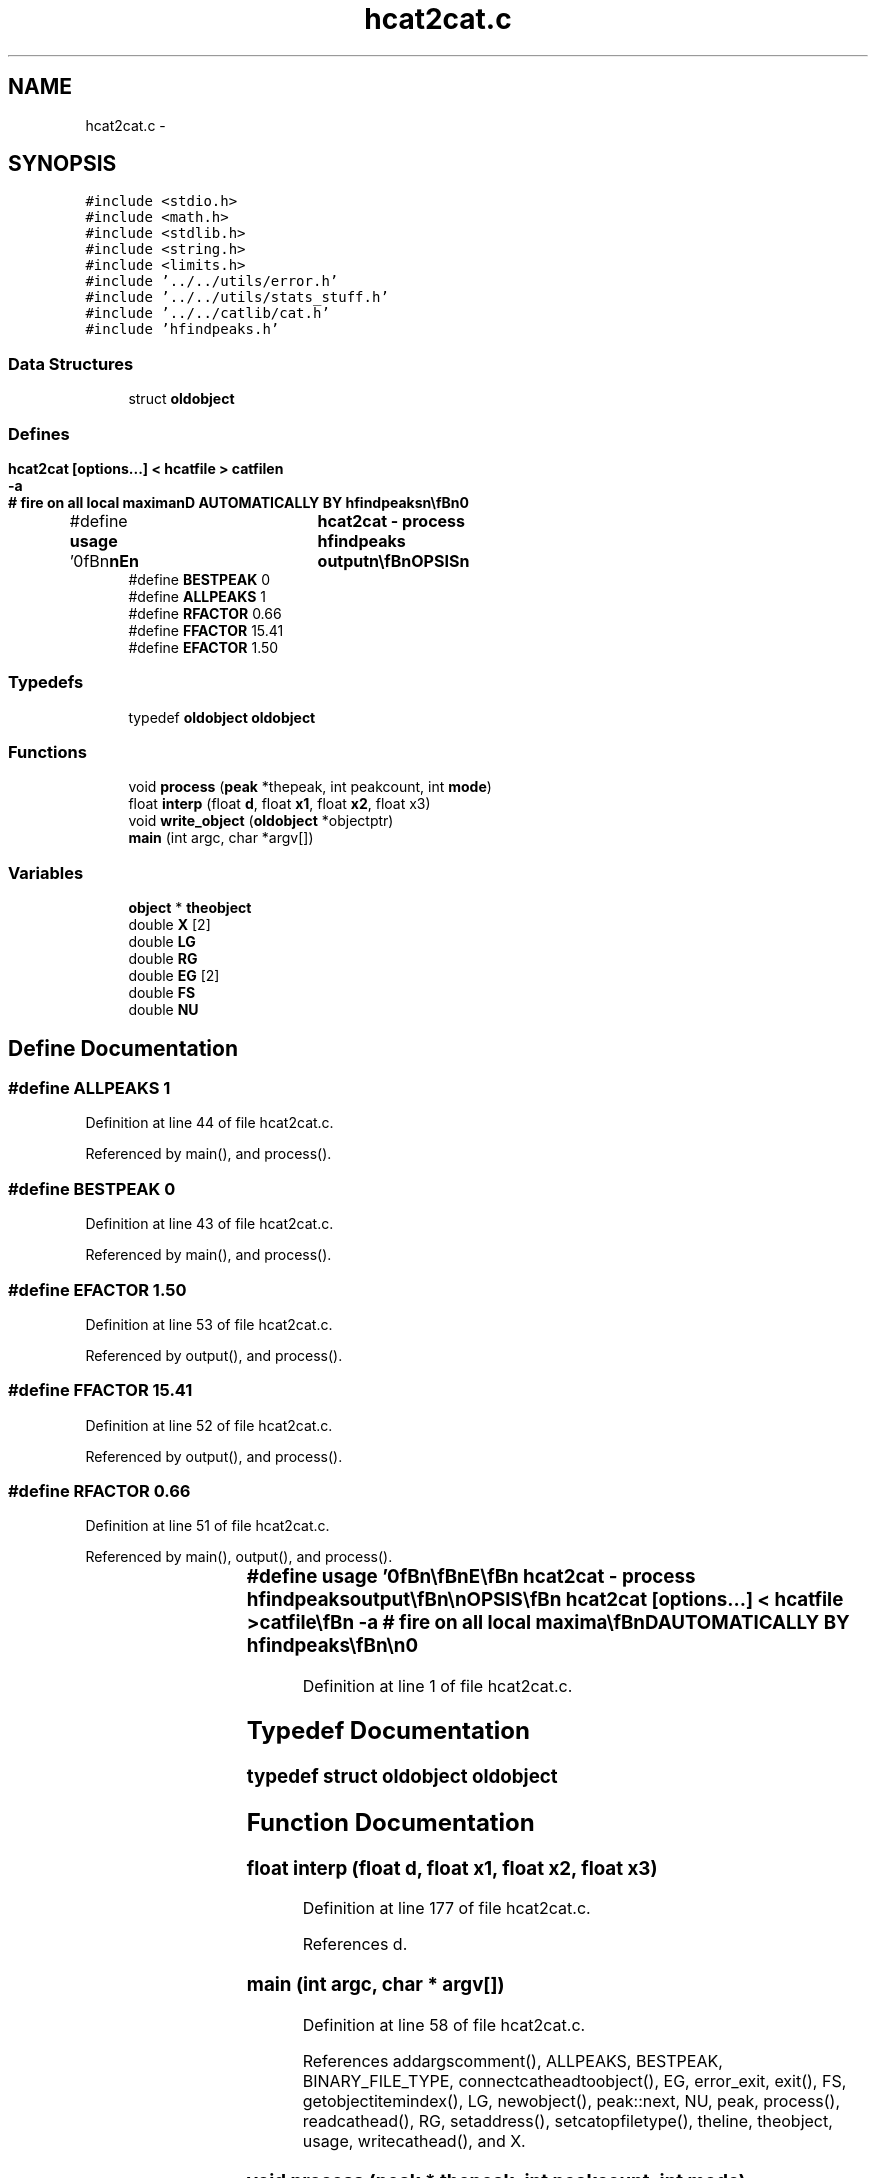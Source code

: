 .TH "hcat2cat.c" 3 "23 Dec 2003" "imcat" \" -*- nroff -*-
.ad l
.nh
.SH NAME
hcat2cat.c \- 
.SH SYNOPSIS
.br
.PP
\fC#include <stdio.h>\fP
.br
\fC#include <math.h>\fP
.br
\fC#include <stdlib.h>\fP
.br
\fC#include <string.h>\fP
.br
\fC#include <limits.h>\fP
.br
\fC#include '../../utils/error.h'\fP
.br
\fC#include '../../utils/stats_stuff.h'\fP
.br
\fC#include '../../catlib/cat.h'\fP
.br
\fC#include 'hfindpeaks.h'\fP
.br

.SS "Data Structures"

.in +1c
.ti -1c
.RI "struct \fBoldobject\fP"
.br
.in -1c
.SS "Defines"

.in +1c
.ti -1c
.RI "#define \fBusage\fP   '\\n\\\fBn\fP\\\fBn\fP\\NAME\\\fBn\fP\\	hcat2cat - process hfindpeaks output\\\fBn\fP\\\\\fBn\fP\\SYNOPSIS\\\fBn\fP\\	hcat2cat [\fBoptions\fP...] < hcatfile > \fBcatfile\fP\\\fBn\fP\\		-\fBa\fP		# fire on all local maxima\\\fBn\fP\\DESCRIPTION\\\fBn\fP\\	\\'hcat2cat\\' reads \fBa\fP set of \fBpeak\fP trajectories in \\'hcat\\'\\n\\	format from stdin and applies an algorithm to pick out\\\fBn\fP\\	particular \fBpoints\fP (\fBe\fP.g. \fBpoints\fP of max significance).\\\fBn\fP\\	Default is to pick only the most significant local maxima\\\fBn\fP\\	along \fBa\fP \fBpeak\fP trajectory, but -\fBa\fP option finds all local maxima.\\\fBn\fP\\	Standard format catalogue goes to stdout\\\fBn\fP\\	THIS IS NOW CALLED AUTOMATICALLY BY hfindpeaks\\\fBn\fP\\\\\fBn\fP\\AUTHOR\\\fBn\fP\\	Nick Kaiser --- kaiser@cita.utoronto.ca\\\fBn\fP\\\\\fBn\fP\\\fBn\fP\\\fBn\fP'"
.br
.ti -1c
.RI "#define \fBBESTPEAK\fP   0"
.br
.ti -1c
.RI "#define \fBALLPEAKS\fP   1"
.br
.ti -1c
.RI "#define \fBRFACTOR\fP   0.66"
.br
.ti -1c
.RI "#define \fBFFACTOR\fP   15.41"
.br
.ti -1c
.RI "#define \fBEFACTOR\fP   1.50"
.br
.in -1c
.SS "Typedefs"

.in +1c
.ti -1c
.RI "typedef \fBoldobject\fP \fBoldobject\fP"
.br
.in -1c
.SS "Functions"

.in +1c
.ti -1c
.RI "void \fBprocess\fP (\fBpeak\fP *thepeak, int peakcount, int \fBmode\fP)"
.br
.ti -1c
.RI "float \fBinterp\fP (float \fBd\fP, float \fBx1\fP, float \fBx2\fP, float x3)"
.br
.ti -1c
.RI "void \fBwrite_object\fP (\fBoldobject\fP *objectptr)"
.br
.ti -1c
.RI "\fBmain\fP (int argc, char *argv[])"
.br
.in -1c
.SS "Variables"

.in +1c
.ti -1c
.RI "\fBobject\fP * \fBtheobject\fP"
.br
.ti -1c
.RI "double \fBX\fP [2]"
.br
.ti -1c
.RI "double \fBLG\fP"
.br
.ti -1c
.RI "double \fBRG\fP"
.br
.ti -1c
.RI "double \fBEG\fP [2]"
.br
.ti -1c
.RI "double \fBFS\fP"
.br
.ti -1c
.RI "double \fBNU\fP"
.br
.in -1c
.SH "Define Documentation"
.PP 
.SS "#define ALLPEAKS   1"
.PP
Definition at line 44 of file hcat2cat.c.
.PP
Referenced by main(), and process().
.SS "#define BESTPEAK   0"
.PP
Definition at line 43 of file hcat2cat.c.
.PP
Referenced by main(), and process().
.SS "#define EFACTOR   1.50"
.PP
Definition at line 53 of file hcat2cat.c.
.PP
Referenced by output(), and process().
.SS "#define FFACTOR   15.41"
.PP
Definition at line 52 of file hcat2cat.c.
.PP
Referenced by output(), and process().
.SS "#define RFACTOR   0.66"
.PP
Definition at line 51 of file hcat2cat.c.
.PP
Referenced by main(), output(), and process().
.SS "#define \fBusage\fP   '\\n\\\fBn\fP\\\fBn\fP\\NAME\\\fBn\fP\\	hcat2cat - process hfindpeaks output\\\fBn\fP\\\\\fBn\fP\\SYNOPSIS\\\fBn\fP\\	hcat2cat [\fBoptions\fP...] < hcatfile > \fBcatfile\fP\\\fBn\fP\\		-\fBa\fP		# fire on all local maxima\\\fBn\fP\\DESCRIPTION\\\fBn\fP\\	\\'hcat2cat\\' reads \fBa\fP set of \fBpeak\fP trajectories in \\'hcat\\'\\n\\	format from stdin and applies an algorithm to pick out\\\fBn\fP\\	particular \fBpoints\fP (\fBe\fP.g. \fBpoints\fP of max significance).\\\fBn\fP\\	Default is to pick only the most significant local maxima\\\fBn\fP\\	along \fBa\fP \fBpeak\fP trajectory, but -\fBa\fP option finds all local maxima.\\\fBn\fP\\	Standard format catalogue goes to stdout\\\fBn\fP\\	THIS IS NOW CALLED AUTOMATICALLY BY hfindpeaks\\\fBn\fP\\\\\fBn\fP\\AUTHOR\\\fBn\fP\\	Nick Kaiser --- kaiser@cita.utoronto.ca\\\fBn\fP\\\\\fBn\fP\\\fBn\fP\\\fBn\fP'"
.PP
Definition at line 1 of file hcat2cat.c.
.SH "Typedef Documentation"
.PP 
.SS "typedef struct \fBoldobject\fP  \fBoldobject\fP"
.PP
.SH "Function Documentation"
.PP 
.SS "float interp (float d, float x1, float x2, float x3)"
.PP
Definition at line 177 of file hcat2cat.c.
.PP
References d.
.SS "main (int argc, char * argv[])"
.PP
Definition at line 58 of file hcat2cat.c.
.PP
References addargscomment(), ALLPEAKS, BESTPEAK, BINARY_FILE_TYPE, connectcatheadtoobject(), EG, error_exit, exit(), FS, getobjectitemindex(), LG, newobject(), peak::next, NU, peak, process(), readcathead(), RG, setaddress(), setcatopfiletype(), theline, theobject, usage, writecathead(), and X.
.SS "void process (\fBpeak\fP * thepeak, int peakcount, int mode)"
.PP
Definition at line 115 of file hcat2cat.c.
.PP
References ALLPEAKS, BESTPEAK, d, oldobject::e, EFACTOR, FFACTOR, free(), oldobject::fs, oldobject::i, i, interp(), oldobject::j, oldobject::l, oldobject::lg, peak::next, oldobject::nu, RFACTOR, oldobject::rg, oldobject::rh, write_object(), and oldobject::x.
.PP
Referenced by main().
.SS "void write_object (\fBoldobject\fP * objectptr)"
.PP
Definition at line 187 of file hcat2cat.c.
.PP
References oldobject::e, EG, oldobject::fs, FS, oldobject::lg, LG, oldobject::nu, NU, oldobject::rg, RG, theobject, writeobject(), oldobject::x, and X.
.PP
Referenced by main(), and process().
.SH "Variable Documentation"
.PP 
.SS "double \fBEG\fP[2]\fC [static]\fP"
.PP
Definition at line 56 of file hcat2cat.c.
.PP
Referenced by main(), and write_object().
.SS "double \fBFS\fP\fC [static]\fP"
.PP
Definition at line 56 of file hcat2cat.c.
.PP
Referenced by main(), and write_object().
.SS "double \fBLG\fP\fC [static]\fP"
.PP
Definition at line 56 of file hcat2cat.c.
.PP
Referenced by main(), and write_object().
.SS "double \fBNU\fP\fC [static]\fP"
.PP
Definition at line 56 of file hcat2cat.c.
.PP
Referenced by main(), and write_object().
.SS "double \fBRG\fP\fC [static]\fP"
.PP
Definition at line 56 of file hcat2cat.c.
.PP
Referenced by main(), and write_object().
.SS "\fBobject\fP* \fBtheobject\fP\fC [static]\fP"
.PP
Definition at line 55 of file hcat2cat.c.
.PP
Referenced by main(), and write_object().
.SS "double \fBX\fP[2]\fC [static]\fP"
.PP
Definition at line 56 of file hcat2cat.c.
.SH "Author"
.PP 
Generated automatically by Doxygen for imcat from the source code.
